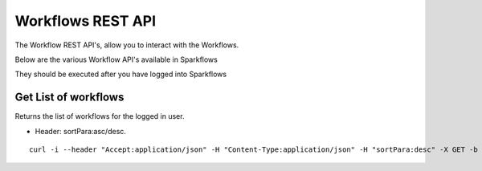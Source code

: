 Workflows REST API
==================

The Workflow REST API's, allow you to interact with the Workflows.

Below are the various Workflow API's available in Sparkflows

They should be executed after you have logged into Sparkflows

Get List of workflows
---------------------

Returns the list of workflows for the logged in user.

* Header: sortPara:asc/desc.

::

    curl -i --header "Accept:application/json" -H "Content-Type:application/json" -H "sortPara:desc" -X GET -b /tmp/cookies.txt localhost:8080/workflowsJSON

